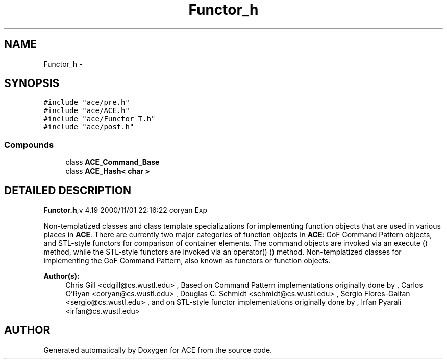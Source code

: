 .TH Functor_h 3 "5 Oct 2001" "ACE" \" -*- nroff -*-
.ad l
.nh
.SH NAME
Functor_h \- 
.SH SYNOPSIS
.br
.PP
\fC#include "ace/pre.h"\fR
.br
\fC#include "ace/ACE.h"\fR
.br
\fC#include "ace/Functor_T.h"\fR
.br
\fC#include "ace/post.h"\fR
.br

.SS Compounds

.in +1c
.ti -1c
.RI "class \fBACE_Command_Base\fR"
.br
.ti -1c
.RI "class \fBACE_Hash< char >\fR"
.br
.in -1c
.SH DETAILED DESCRIPTION
.PP 
.PP
\fBFunctor.h\fR,v 4.19 2000/11/01 22:16:22 coryan Exp
.PP
Non-templatized classes and class template specializations for implementing function objects that are used in various places in \fBACE\fR. There are currently two major categories of function objects in \fBACE\fR: GoF Command Pattern objects, and STL-style functors for comparison of container elements. The command objects are invoked via an execute () method, while the STL-style functors are invoked via an operator() () method. Non-templatized classes for implementing the GoF Command Pattern, also known as functors or function objects.
.PP
\fBAuthor(s): \fR
.in +1c
 Chris Gill <cdgill@cs.wustl.edu> ,  Based on Command Pattern implementations originally done by ,  Carlos O'Ryan <coryan@cs.wustl.edu> ,  Douglas C. Schmidt <schmidt@cs.wustl.edu> ,  Sergio Flores-Gaitan <sergio@cs.wustl.edu> ,  and on STL-style functor implementations originally done by ,  Irfan Pyarali <irfan@cs.wustl.edu>
.PP
.SH AUTHOR
.PP 
Generated automatically by Doxygen for ACE from the source code.